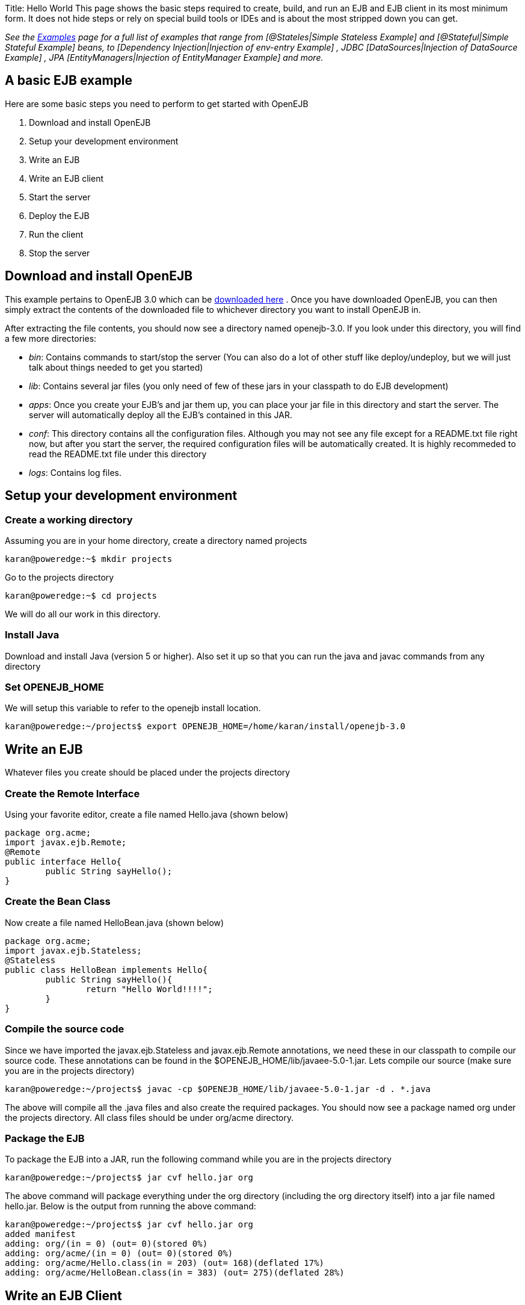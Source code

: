 :doctype: book

Title: Hello World This page shows the basic steps required to create, build, and run an EJB and EJB client in its most minimum form.
It does not hide steps or rely on special build tools or IDEs and is about the most stripped down you can get.

_See the link:examples.html[Examples]  page for a full list of examples that range from [@Stateles|Simple Stateless Example]  and [@Stateful|Simple Stateful Example]  beans, to [Dependency Injection|Injection of env-entry Example] , JDBC [DataSources|Injection of DataSource Example] , JPA [EntityManagers|Injection of EntityManager Example]  and more._

+++<a name="HelloWorld-AbasicEJBexample">++++++</a>+++

== A basic EJB example

Here are some basic steps you need to perform to get started with OpenEJB

. Download and install OpenEJB
. Setup your development environment
. Write an EJB
. Write an EJB client
. Start the server
. Deploy the EJB
. Run the client
. Stop the server

+++<a name="HelloWorld-DownloadandinstallOpenEJB">++++++</a>+++

== Download and install OpenEJB

This example pertains to OpenEJB 3.0 which can be http://archive.apache.org/dist/openejb/3.0[downloaded here] .  Once you have downloaded OpenEJB, you can then simply extract the contents of the downloaded file to whichever directory you want to install OpenEJB in.

After extracting the file contents, you should now see a directory named openejb-3.0.
If you look under this directory, you will find a few more directories:

* _bin_: Contains commands to start/stop the server (You can also do a lot of other stuff like deploy/undeploy, but we will just talk about things needed to get you started)
* _lib_: Contains several jar files (you only need of few of these jars in your classpath to do EJB development)
* _apps_: Once you create your EJB's and jar them up, you can place your jar file in this directory and start the server.
The server will automatically deploy all the EJB's contained in this JAR.
* _conf_: This directory contains all the configuration files.
Although you may not see any file except for a README.txt file right now, but after you start the server, the required configuration files will be automatically created.
It is highly recommeded to read the README.txt file under this directory
* _logs_: Contains log files.

+++<a name="HelloWorld-Setupyourdevelopmentenvironment">++++++</a>+++

== Setup your development environment

+++<a name="HelloWorld-Createaworkingdirectory">++++++</a>+++

=== Create a working directory

Assuming you are in your home directory, create a directory named projects

 karan@poweredge:~$ mkdir projects

Go to the projects directory

 karan@poweredge:~$ cd projects

We will do all our work in this directory.
+++<a name="HelloWorld-InstallJava">++++++</a>+++

=== Install Java

Download and install Java (version 5 or higher).
Also set it up so that you can run the java and javac commands from any directory +++<a name="HelloWorld-SetOPENEJB_HOME">++++++</a>+++

=== Set OPENEJB_HOME

We will setup this variable to refer to the openejb install location.

 karan@poweredge:~/projects$ export OPENEJB_HOME=/home/karan/install/openejb-3.0

+++<a name="HelloWorld-WriteanEJB">++++++</a>+++

== Write an EJB

Whatever files you create should be placed under the projects directory +++<a name="HelloWorld-CreatetheRemoteInterface">++++++</a>+++

=== Create the Remote Interface

Using your favorite editor, create a file named Hello.java (shown below)

 package org.acme;
 import javax.ejb.Remote;
 @Remote
 public interface Hello{
 	public String sayHello();
 }

+++<a name="HelloWorld-CreatetheBeanClass">++++++</a>+++

=== Create the Bean Class

Now create a file named HelloBean.java (shown below)

 package org.acme;
 import javax.ejb.Stateless;
 @Stateless
 public class HelloBean implements Hello{
 	public String sayHello(){
 		return "Hello World!!!!";
 	}
 }

+++<a name="HelloWorld-Compilethesourcecode">++++++</a>+++

=== Compile the source code

Since we have imported the javax.ejb.Stateless and javax.ejb.Remote annotations, we need these in our classpath to compile our source code.
These annotations can be found in the $OPENEJB_HOME/lib/javaee-5.0-1.jar.
Lets compile our source (make sure you are in the projects directory)

 karan@poweredge:~/projects$ javac -cp $OPENEJB_HOME/lib/javaee-5.0-1.jar -d . *.java

The above will compile all the .java files and also create the required packages.
You should now see a package named org under the projects directory.
All class files should be under org/acme directory.
+++<a name="HelloWorld-PackagetheEJB">++++++</a>+++

=== Package the EJB

To package the EJB into a JAR, run the following command while you are in the projects directory

 karan@poweredge:~/projects$ jar cvf hello.jar org

The above command will package everything under the org directory (including the org directory itself) into a jar file named hello.jar.
Below is the output from running the above command:

 karan@poweredge:~/projects$ jar cvf hello.jar org
 added manifest
 adding: org/(in = 0) (out= 0)(stored 0%)
 adding: org/acme/(in = 0) (out= 0)(stored 0%)
 adding: org/acme/Hello.class(in = 203) (out= 168)(deflated 17%)
 adding: org/acme/HelloBean.class(in = 383) (out= 275)(deflated 28%)

+++<a name="HelloWorld-WriteanEJBClient">++++++</a>+++

== Write an EJB Client

Now we will write a Client class which will lookup the EJB , invoke the sayHello() business method and print the value returned from the method.
While you are in the projects directory, create a new file named HelloClient.java . Add the following to this file:

 package org.acme;
 import java.util.Properties;
 import javax.naming.InitialContext;
 import javax.naming.Context;
 import javax.rmi.PortableRemoteObject;
 public class HelloClient{
         public static void main(String[]  args) throws Exception{
 		Properties props = new Properties();

props.put(Context.INITIAL_CONTEXT_FACTORY,"org.apache.openejb.client.RemoteInitialContextFactory");
props.put(Context.PROVIDER_URL,"ejbd://127.0.0.1:4201");
Context ctx = new InitialContext(props);
Object ref = ctx.lookup("HelloBeanRemote");
Hello h = (Hello)PortableRemoteObject.narrow(ref,Hello.class);
String result = h.sayHello();
System.out.println(result);
}     }

+++<a name="HelloWorld-CompileHelloClient.java">++++++</a>+++

=== Compile HelloClient.java

Run the following command:

 karan@poweredge:~/projects$ javac  -d . HelloClient.java

+++<a name="HelloWorld-StarttheServer">++++++</a>+++

== Start the Server

Go to the OpenEJB install directory (i.e.
OPENEJB_HOME) and run the following command:

 karan@poweredge:~/install/openejb-3.0$ bin/openejb start

Once the Server starts, you will see an output similar to the below in your console:

 karan@poweredge:~/install/openejb-3.0$ bin/openejb start
 Apache OpenEJB 3.0    build: 20070926-12:34
 http://tomee.apache.org/
 OpenEJB ready.
 [OPENEJB:init]  OpenEJB Remote Server
   ** Starting Services **
   NAME		       IP	       PORT
   httpejbd	       0.0.0.0	       4204
   telnet	       0.0.0.0	       4202
   ejbd		       0.0.0.0	       4201
   hsql		       0.0.0.0	       9001
   admin thread	       0.0.0.0	       4200
 -------
 Ready!

Take out a minute to browse through the conf and logs directories.
You should now see some configuration and log files under the respective directories.
+++<a name="HelloWorld-DeploytheEJB">++++++</a>+++

== Deploy the EJB

We will now use the deploy command to deploy the EJB in hello.jar.
While you are in the projects directory, run the following command:

 karan@poweredge:~/projects$ $OPENEJB_HOME/bin/openejb deploy hello.jar

The above command should give you the following output:

 karan@poweredge:~/projects$ $OPENEJB_HOME/bin/openejb deploy hello.jar
 Application deployed successfully at "hello.jar"
 App(id=/home/karan/projects/hello.jar)
     EjbJar(id=hello.jar, path=/home/karan/projects/hello.jar)
 	Ejb(ejb-name=HelloBean, id=HelloBean)
 	    Jndi(name=HelloBeanRemote)

Notice how the output neatly lays out various deployment details.
One thing you might want to note from the output is the JNDI name.
This is the JNDI name we used in the client to lookup the EJB +++<a name="HelloWorld-RuntheClient">++++++</a>+++

== Run the Client

While you are in the projects directory, run the following command to run the client:

 karan@poweredge:~/projects$ java -cp $OPENEJB_HOME/lib/openejb-client-3.0.jar:$OPENEJB_HOME/lib/javaee-5.0-1.jar:.  org.acme.HelloClient

The above should give you the following output:

 Hello World!!!!

+++<a name="HelloWorld-Help!,itdidn'tworkforme!!.">++++++</a>+++

== Help! , it didn't work for me!!.

No problem, we are here to help.
Just send us an email at users@tomee.apache.org.
If possible, send us the contents of logs/openejb.log file in the email.

+++<a name="HelloWorld-Lookingformore?">++++++</a>+++

= Looking for more?

More EJB 3.0 examples, sample applications, tutorials and howtos available link:examples.html[here] .
